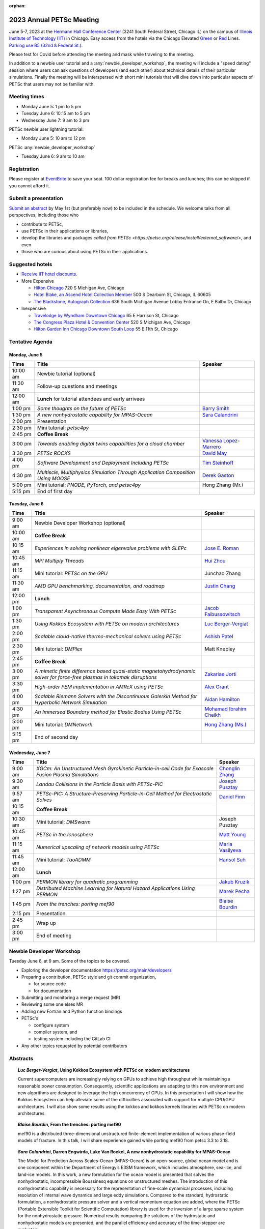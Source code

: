 :orphan:

.. _2023_meeting:

*************************
2023 Annual PETSc Meeting
*************************

June 5-7, 2023 at the `Hermann Hall Conference Center <https://www.iit.edu/event-services/meeting-spaces/hermann-hall-conference-center>`__
(3241 South Federal Street, Chicago IL)
on the campus of `Illinois Institute of Technology (IIT) <https://www.iit.edu>`__ in Chicago.
Easy access from the hotels via the Chicago Elevated `Green <https://www.transitchicago.com/greenline>`__ or `Red <https://www.transitchicago.com/redline>`__ Lines.
`Parking use B5 (32nd & Federal St.) <https://www.iit.edu/cbsc/parking/visitor-and-event-parking>`__.

Please test for Covid before attending the meeting and
mask while traveling to the meeting.

In addition to a newbie user tutorial and a :any:`newbie_developer_workshop`, the meeting will include a "speed dating" session where users can ask questions of developers (and each other) about technical details of their particular simulations. Finally the meeting will be interspersed with short mini tutorials that will dive down into particular aspects of PETSc that users may not be familiar with.

Meeting times
-------------
* Monday June 5: 1 pm to 5 pm
* Tuesday June 6: 10:15 am to 5 pm
* Wednesday June 7: 9 am to 3 pm

PETSc newbie user lightning tutorial:

* Monday June 5: 10 am to 12 pm

PETSc :any:`newbie_developer_workshop`

* Tuesday June 6: 9 am to 10 am


Registration
------------
Please register at `EventBrite <https://www.eventbrite.com/e/petsc-2023-user-meeting-tickets-494165441137>`__ to save your seat. 100 dollar registration fee for breaks and lunches; this can be skipped if you cannot afford it.

Submit a presentation
---------------------
`Submit an abstract  <https://docs.google.com/forms/d/e/1FAIpQLSesh47RGVb9YD9F1qu4obXSe1X6fn7vVmjewllePBDxBItfOw/viewform>`__ by May 1st (but preferably now) to be included in the schedule.  We welcome talks from all perspectives, including those who

* contribute to PETSc,
* use PETSc in their applications or libraries,
* develop the libraries and packages `called from PETSc <https://petsc.org/release/install/external_software/>`, and even
* those who are curious about using PETSc in their applications.


Suggested hotels
----------------

* `Receive IIT hotel discounts. <https://www.iit.edu/procurement-services/purchasing/preferred-and-contract-vendors/hotels>`__

* More Expensive

  * `Hilton Chicago <https://www.hilton.com/en/hotels/chichhh-hilton-chicago/?SEO_id=GMB-AMER-HI-CHICHHH&y_source=1_NzIxNzU2LTcxNS1sb2NhdGlvbi53ZWJzaXRl>`__ 720 S Michigan Ave, Chicago

  * `Hotel Blake, an Ascend Hotel Collection Member <https://www.choicehotels.com/illinois/chicago/ascend-hotels/il480>`__   500 S Dearborn St, Chicago, IL 60605

  * `The Blackstone, Autograph Collection <https://www.marriott.com/en-us/hotels/chiab-the-blackstone-autograph-collection/overview/?scid=f2ae0541-1279-4f24-b197-a979c79310b0>`__   636 South Michigan Avenue Lobby Entrance On, E Balbo Dr, Chicago

* Inexpensive

  * `Travelodge by Wyndham Downtown Chicago <https://www.wyndhamhotels.com/travelodge/chicago-illinois/travelodge-hotel-downtown-chicago/overview?CID=LC:TL::GGL:RIO:National:10073&iata=00093796>`__ 65 E Harrison St, Chicago

  * `The Congress Plaza Hotel & Convention Center <https://www.congressplazahotel.com/?utm_source=local-directories&utm_medium=organic&utm_campaign=travelclick-localconnect>`__ 520 S Michigan Ave, Chicago

  * `Hilton Garden Inn Chicago Downtown South Loop <https://www.hilton.com/en/hotels/chidlgi-hilton-garden-inn-chicago-downtown-south-loop/?SEO_id=GMB-AMER-GI-CHIDLGI&y_source=1_MTI2NDg5NzktNzE1LWxvY2F0aW9uLndlYnNpdGU%3D>`__ 55 E 11th St, Chicago

Tentative Agenda
----------------

Monday, June 5
^^^^^^^^^^^^^^

+------------+---------------------------------------------------------------------------------------------------------------------------+---------------------------+
| Time       | Title                                                                                                                     | Speaker                   |
+============+===========================================================================================================================+===========================+
| 10:00 am   | Newbie tutorial (optional)                                                                                                |                           |
+------------+---------------------------------------------------------------------------------------------------------------------------+---------------------------+
| 11:30 am   | Follow-up questions and meetings                                                                                          |                           |
+------------+---------------------------------------------------------------------------------------------------------------------------+---------------------------+
| 12:00 am   | **Lunch** for tutorial attendees and early arrivees                                                                       |                           |
+------------+---------------------------------------------------------------------------------------------------------------------------+---------------------------+
| 1:00 pm    | *Some thoughts on the future of PETSc*                                                                                    | `Barry Smith`_            | 
+------------+---------------------------------------------------------------------------------------------------------------------------+---------------------------+
| 1:30 pm    | *A new nonhydrostatic capability for MPAS-Ocean*                                                                          | `Sara Calandrini`_        |
+------------+---------------------------------------------------------------------------------------------------------------------------+---------------------------+
| 2:00 pm    | Presentation                                                                                                              |                           |
+------------+---------------------------------------------------------------------------------------------------------------------------+---------------------------+
| 2:30 pm    | Mini tutorial: *petsc4py*                                                                                                 |                           |
+------------+---------------------------------------------------------------------------------------------------------------------------+---------------------------+
| 2:45 pm    | **Coffee Break**                                                                                                          |                           |
+------------+---------------------------------------------------------------------------------------------------------------------------+---------------------------+
| 3:00 pm    | *Towards enabling digital twins capabilities for a cloud chamber*                                                         | `Vanessa Lopez-Marrero`_  |
+------------+---------------------------------------------------------------------------------------------------------------------------+---------------------------+
| 3:30 pm    | *PETSc ROCKS*                                                                                                             | `David May`_              |
+------------+---------------------------------------------------------------------------------------------------------------------------+---------------------------+
| 4:00 pm    | *Software Development and Deployment Including PETSc*                                                                     | `Tim Steinhoff`_          |
+------------+---------------------------------------------------------------------------------------------------------------------------+---------------------------+
| 4:30 pm    | *Multiscle, Multiphysics Simulation Through Application Composition Using MOOSE*                                          | `Derek Gaston`_           |
+------------+---------------------------------------------------------------------------------------------------------------------------+---------------------------+
| 5:00 pm    | Mini tutorial: *PNODE, PyTorch, and petsc4py*                                                                             | Hong Zhang (Mr.)          |
+------------+---------------------------------------------------------------------------------------------------------------------------+---------------------------+
| 5:15 pm    | End of first day                                                                                                          |                           |
+------------+---------------------------------------------------------------------------------------------------------------------------+---------------------------+
                                                                                                                                                                     
Tuesday, June 6                                                                                                                                                      
^^^^^^^^^^^^^^^                                                                                                                                                      
                                                                                                                                                                     
+------------+---------------------------------------------------------------------------------------------------------------------------+---------------------------+
| Time       | Title                                                                                                                     | Speaker                   |
+============+===========================================================================================================================+===========================+
|            |                                                                                                                           |                           |
+------------+---------------------------------------------------------------------------------------------------------------------------+---------------------------+
| 9:00 am    | Newbie Developer Workshop (optional)                                                                                      |                           |
+------------+---------------------------------------------------------------------------------------------------------------------------+---------------------------+
| 10:00 am   | **Coffee Break**                                                                                                          |                           |
+------------+---------------------------------------------------------------------------------------------------------------------------+---------------------------+
| 10:15 am   | *Experiences in solving nonlinear eigenvalue problems with SLEPc*                                                         | `Jose E. Roman`_          |
+------------+---------------------------------------------------------------------------------------------------------------------------+---------------------------+
| 10:45 am   | *MPI Multiply Threads*                                                                                                    | `Hui Zhou`_               |
+------------+---------------------------------------------------------------------------------------------------------------------------+---------------------------+
| 11:15 am   | Mini tutorial: *PETSc on the GPU*                                                                                         | Junchao Zhang             |
+------------+---------------------------------------------------------------------------------------------------------------------------+---------------------------+
| 11:30 am   | *AMD GPU benchmarking, documentation, and roadmap*                                                                        | `Justin Chang`_           |
+------------+---------------------------------------------------------------------------------------------------------------------------+---------------------------+
| 12:00 pm   | **Lunch**                                                                                                                 |                           |
+------------+---------------------------------------------------------------------------------------------------------------------------+---------------------------+
| 1:00 pm    | *Transparent Asynchronous Compute Made Easy With PETSc*                                                                   | `Jacob Faibussowitsch`_   |
+------------+---------------------------------------------------------------------------------------------------------------------------+---------------------------+
| 1:30 pm    | *Using Kokkos Ecosystem with PETSc on modern architectures*                                                               | `Luc Berger-Vergiat`_     |
+------------+---------------------------------------------------------------------------------------------------------------------------+---------------------------+
| 2:00 pm    | *Scalable cloud-native thermo-mechanical solvers using PETSc*                                                             | `Ashish Patel`_           |
+------------+---------------------------------------------------------------------------------------------------------------------------+---------------------------+
| 2:30 pm    | Mini tutorial: *DMPlex*                                                                                                   | Matt Knepley              |
+------------+---------------------------------------------------------------------------------------------------------------------------+---------------------------+
| 2:45 pm    | **Coffee Break**                                                                                                          |                           |
+------------+---------------------------------------------------------------------------------------------------------------------------+---------------------------+
| 3:00 pm    | *A mimetic finite difference based quasi-static magnetohydrodynamic solver for force-free plasmas in tokamak disruptions* | `Zakariae Jorti`_         |
+------------+---------------------------------------------------------------------------------------------------------------------------+---------------------------+
| 3:30 pm    | *High-order FEM implementation in AMReX using PETSc*                                                                      | `Alex Grant`_             |
+------------+---------------------------------------------------------------------------------------------------------------------------+---------------------------+
| 4:00 pm    | *Scalable Riemann Solvers with the Discontinuous Galerkin Method for Hyperbolic Network Simulation*                       | `Aidan Hamilton`_         |
+------------+---------------------------------------------------------------------------------------------------------------------------+---------------------------+
| 4:30 pm    | *An Immersed Boundary method for Elastic Bodies Using PETSc*                                                              | `Mohamad Ibrahim Cheikh`_ |
+------------+---------------------------------------------------------------------------------------------------------------------------+---------------------------+
| 5:00 pm    | Mini tutorial: *DMNetwork*                                                                                                | `Hong Zhang (Ms.)`_       |
+------------+---------------------------------------------------------------------------------------------------------------------------+---------------------------+
| 5:15 pm    | End of second day                                                                                                         |                           |
+------------+---------------------------------------------------------------------------------------------------------------------------+---------------------------+
                                                                                                                                                                     
Wednesday, June 7                                                                                                                                                    
^^^^^^^^^^^^^^^^^                                                                                                                                                    
                                                                                                                                                                     
+------------+---------------------------------------------------------------------------------------------------------------------------+---------------------------+
| Time       | Title                                                                                                                     | Speaker                   |
+============+===========================================================================================================================+===========================+
| 9:00 am    | *XGCm: An Unstructured Mesh Gyrokinetic Particle-in-cell Code for Exascale Fusion Plasma Simulations*                     | `Chonglin Zhang`_         |
+------------+---------------------------------------------------------------------------------------------------------------------------+---------------------------+
| 9:30 am    | *Landau Collisions in the Particle Basis with PETSc-PIC*                                                                  | `Joseph Pusztay`_         |
+------------+---------------------------------------------------------------------------------------------------------------------------+---------------------------+
| 9:57 am    | *PETSc-PIC: A Structure-Preserving Particle-In-Cell Method for Electrostatic Solves*                                      | `Daniel Finn`_            |
+------------+---------------------------------------------------------------------------------------------------------------------------+---------------------------+
| 10:15 am   | **Coffee Break**                                                                                                          |                           |
+------------+---------------------------------------------------------------------------------------------------------------------------+---------------------------+
| 10:30 am   | Mini tutorial: *DMSwarm*                                                                                                  | Joseph Pusztay            |
+------------+---------------------------------------------------------------------------------------------------------------------------+---------------------------+
| 10:45 am   | *PETSc in the Ionosphere*                                                                                                 | `Matt Young`_             |
+------------+---------------------------------------------------------------------------------------------------------------------------+---------------------------+
| 11:15 am   | *Numerical upscaling of network models using PETSc*                                                                       | `Maria Vasilyeva`_        |
+------------+---------------------------------------------------------------------------------------------------------------------------+---------------------------+
| 11:45 am   | Mini tutorial: *TaoADMM*                                                                                                  | `Hansol Suh`_             |
+------------+---------------------------------------------------------------------------------------------------------------------------+---------------------------+
| 12:00 am   | **Lunch**                                                                                                                 |                           |
+------------+---------------------------------------------------------------------------------------------------------------------------+---------------------------+
| 1:00 pm    | *PERMON library for quadratic programming*                                                                                | `Jakub Kruzik`_           |
+------------+---------------------------------------------------------------------------------------------------------------------------+---------------------------+
| 1:27 pm    | *Distributed Machine Learning for Natural Hazard Applications Using PERMON*                                               | `Marek Pecha`_            |
+------------+---------------------------------------------------------------------------------------------------------------------------+---------------------------+
| 1:45 pm    | *From the trenches: porting mef90*                                                                                        | `Blaise Bourdin`_         |
+------------+---------------------------------------------------------------------------------------------------------------------------+---------------------------+
| 2:15 pm    | Presentation                                                                                                              |                           |
+------------+---------------------------------------------------------------------------------------------------------------------------+---------------------------+
| 2:45 pm    | Wrap up                                                                                                                   |                           | 
+------------+---------------------------------------------------------------------------------------------------------------------------+---------------------------+
| 3:00 pm    | End of meeting                                                                                                            |                           |
+------------+---------------------------------------------------------------------------------------------------------------------------+---------------------------+

.. _newbie_developer_workshop:

Newbie Developer Workshop
-------------------------

Tuesday June 6, at 9 am. Some of the topics to be covered.

* Exploring the developer documentation https://petsc.org/main/developers

* Preparing a contribution, PETSc style and git commit organization,

  * for source code

  * for documentation

* Submitting and monitoring a merge request (MR)

* Reviewing some one elses MR

* Adding new Fortran and Python function bindings

* PETSc's

  * configure system

  * compiler system, and

  * testing system including the GitLab CI

* Any other topics requested by potential contributors

Abstracts
---------

.. _`Luc Berger-Vergiat`:

.. topic:: *Luc Berger-Vergiat*, **Using Kokkos Ecosystem with PETSc on modern architectures**

    Current supercomputers are increasingly relying on GPUs to achieve high
    throughput while maintaining a reasonable power consumption. Consequently,
    scientific applications are adapting to this new environment and new
    algorithms are designed to leverage the high concurrency of GPUs. In this
    presentation I will show how the Kokkos Ecosystem can help alleviate some
    of the difficulties associated with support for multiple CPU/GPU
    architectures. I will also show some results using the kokkos and kokkos
    kernels libraries with PETSc on modern architectures.

.. _`Blaise Bourdin`:

.. topic:: *Blaise Bourdin*, **From the trenches: porting mef90**

    mef90 is a distributed three-dimensional unstructured finite-element
    implementation of various phase-field models of fracture. In this talk,
    I will share experience gained while porting mef90 from petsc 3.3 to 3.18.

.. _`Sara Calandrini`:

.. topic:: *Sara Calandrini*, Darren Engwirda, Luke Van Roekel, **A new nonhydrostatic capability for MPAS-Ocean**

    The Model for Prediction Across Scales-Ocean (MPAS-Ocean) is an
    open-source, global ocean model and is one component within the Department
    of Energy’s E3SM framework, which includes atmosphere, sea-ice, and
    land-ice models. In this work, a new formulation for the ocean model is
    presented that solves the nonhydrostatic, incompressible Boussinesq
    equations on unstructured meshes. The introduction of this nonhydrostatic
    capability is necessary for the representation of fine-scale dynamical
    processes, including resolution of internal wave dynamics and large eddy
    simulations. Compared to the standard, hydrostatic formulation,
    a nonhydrostatic pressure solver and a vertical momentum equation are
    added, where the PETSc (Portable Extensible Toolkit for Scientific
    Computation) library is used for the inversion of a large sparse system for
    the nonhydrostatic pressure. Numerical results comparing the solutions of
    the hydrostatic and nonhydrostatic models are presented, and the parallel
    efficiency and accuracy of the time-stepper are evaluated.

.. _`Justin Chang`:

.. topic:: *Justin Chang*, **AMD GPU benchmarking, documentation, and roadmap**

    This talk comprises of three parts. First, we present an overview of some
    relatively new training documentation like the "AMD lab notes" to enable
    current and potential users of AMD GPUs into getting the best experience
    out of their applications or algorithms. Second, we briefly discuss
    implementation details regarding the PETSc HIP backend introduced into the
    PETSc library late last year and present some performance benchmarking data
    on some of the AMD hardware. Lastly, we give a preview of the upcoming
    MI300 series APU and how software developers can prepare to leverage this
    new type of accelerator.

.. _`Mohamad Ibrahim Cheikh`:

.. topic:: *Mohamad Ibrahim Cheikh*, Konstantin Doubrovinski, **An Immersed Boundary method for Elastic Bodies Using PETSc**

    This study presents a parallel implementation of an immersed boundary
    method code using the PETSc distributed memory module. The objective of
    this work is to simulate a complex developmental process that occurs in the
    early stages of embryonic development, which involves the transformation of
    the embryo into a multilayered and multidimensional structure. To
    accomplish this, the researchers used the PETSc parallel module to solve
    a linear system for the Eulerian fluid dynamics, while simultaneously
    coupling it with a deforming Lagrangian elastic body to model the
    deformable embryonic tissue. This approach allows for a detailed simulation
    of the interaction between the fluid and the tissue, which is critical for
    accurate modeling of the developmental process. Overall, this work
    highlights the potential of the immersed boundary method and parallel
    computing techniques for simulating complex physical phenomena.

.. _`Jacob Faibussowitsch`:

.. topic:: *Jacob Faibussowitch*, **Transparent Asynchronous Compute Made Easy With PETSc**

    Asynchronous GPU computing has historically been difficult to scalably
    integrate at the library level. We provide an update on recent work
    implementing a fully asynchronous framework in PETSc. We give detailed
    performance comparisons and provide a demo to showcase the effectiveness
    and ease-of-use of the proposed model.

.. _`Daniel Finn`:

.. topic:: *Daniel Finn*, **PETSc-PIC: A Structure-Preserving Particle-In-Cell Method for Electrostatic Solves**

    Numerical solutions to the Vlasov-Poisson equations have important
    applications in the fields of plasma physics, solar physics and cosmology.
    The goal of this research is to develop a structure-preserving,
    electrostatic and gravitational Vlasov-Poisson(-Landau) model using the
    Portable, Extensible Toolkit for Scientific Computation (PETSc) and study
    the presence of Landau damping in a variety of systems, such as
    thermonuclear fusion reactors and galactic dynamics. The PETSc
    Particle-In-Cell (PETSc-PIC) model is a highly-scalable,
    structure-preserving PIC method with multigrid capabilities. In the PIC
    method, a hybrid discretization is constructed with a grid of finitely
    supported basis functions to represent the electric, magnetic and/or
    gravitational fields, and a distribution of delta functions to represent
    the particle field. Collisions are added to the formulation by means of
    a particle-basis Landau collision operator, recently added to the PETSc
    library.

.. _`Derek Gaston`:

.. topic:: *Derek Gaston*, **Multiscale, Multiphysics Simulation Through Application Composition Using MOOSE**

    Abstract not available at this time.

.. _`Alex Grant`:

.. topic:: *Alex Grant*, Karthik Chockalingam, Xiaohu Guo, **High-order FEM implementation in AMReX using PETSc**

    AMReX is a C++ block-structured framework for adaptive mesh refinement,
    typically used for finite difference or finite volume codes.  We describe
    a first attempt at a finite element implementation in AMReX using PETSc.
    AMReX splits the domain of uniform elements into rectangular boxes at each
    refinement level, with higher levels overlapping rather than replacing
    lower levels, and with each level solved independently.  AMReX boxes can be
    cell-centred or nodal, we use cell centred boxes to represent the geometry
    and mesh and nodal boxes to identify nodes to constrain and store results
    for visualisation.  We convert AMReX’s independent spatial indicies into
    a single global index then use MATMPIAIJ to assemble the system matrix per
    refinement level.  In an unstructured grid, isoparametric mapping is
    required for each element, the use of a structured grid avoids both this
    and indirect addressing, which provides significant potential performance
    advantages.  We have solved time-dependent parabolic equations and seen
    performance gains compared to unstructured finite elements.  Further
    developments are planned to include arbitrary higher order schemes and
    multi-level hp refinement with arbitrary hanging nodes.  PETSc uses AMReX
    domain decomposition to partition the matrix and right-hand vectors.  For
    each higher level, not all of the domain will be refined, but AMReX’s
    indicies cover the whole space - this poses an indexing challenge and can
    lead to over-allocation of memory.  It is still to be explored whether DM
    data structures would provide a benefit over MATMPIAIJ.

.. _`Aidan Hamilton`:

.. topic:: *Aidan Hamilton*, Jing-Mei Qiu, Hong Zhang, **Scalable Riemann Solvers with the Discontinuous Galerkin Method for Hyperbolic Network Simulation**

    We develop a set of highly efficient and effective computational algorithms
    and simulation tools for fluid simulations on a network. The mathematical
    models are a set of hyperbolic conservation laws on edges of a network, as
    well as coupling conditions on junctions of a network. For example, the
    shallow water system, together with flux balance and continuity conditions
    at river intersections, model water flows on a river network. The
    computationally ac- curate and robust discontinuous Galerkin methods,
    coupled with explicit strong stability preserving Runge-Kutta methods, are
    imple- mented for simulations on network edges. Meanwhile, linear and
    nonlinear scalable Riemann solvers are being developed and imple- mented at
    network vertices. These network simulations result in tools built using
    PETSc and DMNetwork software libraries for the scientific community in
    general. Simulation results of a shallow water system on a Mississippi
    river network with over one billion network variables are performed on an
    extreme- scale computer using up to 8,192 processor with an optimal
    parallel efficiency. Further potential applications include traffic flow
    sim- ulations on a highway network and blood flow simulations on a arterial
    network, among many others

.. _`Zakariae Jorti`:

.. topic:: *Zakariae Jorti*, Qi Tang, Konstantin Lipnikov, Xianzhu Tang, **A mimetic finite difference based quasi-static magnetohydrodynamic solver for force-free plasmas in tokamak disruptions**

    Force-free plasmas are a good approximation in the low-beta case where the
    plasma pressure is tiny compared with the magnetic pressure. On time scales
    long compared with the transit time of Alfvén waves, the evolution of
    a force-free plasma is most efficiently described by a quasi-static
    magnetohydrodynamic (MHD) model, which ignores the plasma inertia. In this
    work, we consider a regularized quasi-static MHD model for force-free
    plasmas in tokamak disruptions and propose a mimetic finite difference
    (MFD) algorithm, which is targeted at applications such as the cold
    vertical displacement event (VDE) of a major disruption in an ITER-like
    tokamak reactor. In the case of whole device modeling, we further consider
    the two sub-domains of the plasma region and wall region and their coupling
    through an interface condition. We develop a parallel, fully implicit, and
    scalable MFD solver based on PETSc and its DMStag data structure for the
    discretization of the five-field quasi-static perpendicular plasma dynamics
    model on a 3D structured mesh. The MFD spatial discretization is coupled
    with a fully implicit DIRK scheme. The full algorithm exactly preserves the
    divergence-free condition of the magnetic field under a generalized Ohm’s
    law. The preconditioner employed is a four-level fieldsplit preconditioner,
    which is created by combining separate preconditioners for individual
    fields, that calls multigrid or direct solvers for sub-blocks or exact
    factorization on the separate fields. The numerical results confirm the
    divergence-free constraint is strongly satisfied and demonstrate the
    performance of the fieldsplit preconditioner and overall algorithm. The
    simulation of ITER VDE cases over the actual plasma current diffusion time
    is also presented.

.. _`Jakub Kruzik`:

.. topic:: *Jakub Kruzik*, Marek Pecha, David Horak, **PERMON library for quadratic programming**

    PERMON (Parallel, Efficient, Robust, Modular, Object-oriented, Numerical)
    is a library based on PETSc for solving quadratic programming (QP)
    problems. We will present PERMON usage on our implementation of the FETI
    (finite element tearing and interconnecting) method. This FETI
    implementation involves a chain of QP transformations,  such as
    dualization, which simplify a given QP. We will also discuss some useful
    options, like viewing Karush-Kuhn-Tucker (optimality) conditions for each
    QP in the chain. Finally, we will showcase some QP applications solved by
    PERMON, such as the solution of contact problems for hydro-mechanical
    problems with discrete fracture networks or the solution of support vector
    machines using the PermonSVM module.

.. _`Vanessa Lopez-Marrero`:

.. topic:: *Vanessa Lopez-Marrero*, Kwangmin Yu, Tao Zhang, Mohammad Atif, Abdullah Al Muti Sharfuddin, Fan Yang, Yangang Liu, Meifeng Lin, Foluso Ladeinde, Lingda Li, **Towards enabling digital twins capabilities for a cloud chamber**

    Particle-resolved direct numerical simulations (PR-DNS), which resolve not
    only the smallest turbulent eddies but also track the development and
    motion of individual particles, are an essential tool for studying
    aerosol-cloud-turbulence interactions.  For instance, PR-DNS may complement
    experimental facilities designed to study key physical processes in
    a controlled environment and therefore serve as digital twins for such
    cloud chambers.  In this talk we will present our ongoing work aimed at
    enabling the use of PR-DNS for this purpose.  We will describe the physical
    model being used, which consists of a set of fluid dynamics equations for
    air velocity, temperature, and humidity, coupled with a set of equations
    for particle (i.e., droplet) growth/tracing.  The numerical method used to
    solve the model, which employs PETSc solvers in its implementation, will be
    discussed, as well as our current efforts to assess performance and
    scalability of the numerical solver.

.. _`David May`:

.. topic:: *David May*, **PETSc ROCKS**

    Broadly speaking, the field of Geodynamics is concerned with understanding
    the deformation history of the solid Earth over millions, to billons of
    year time scales. The infeasibility of extracting a spatially and
    temporally complete geological record based on rocks which are currently
    exposed at the surface of Earth compels many geodynamists to employ
    computational simulations of geological processes.

    In this presentation I will discuss several geodynamic software packages
    which utilize PETSc. My intention is to highlight how PETSc has played an
    important role in enabling and advancing the state-of-the-art in geodynamic
    software. I will also summarize my own experiences and observations of how
    the development of geodynamic specific functionality has in turn driven the
    development of new general purpose PETSc functionality.

.. _`Ashish Patel`:

.. topic:: *Ashish Patel*, Jeremy Theler, Francesc Levrero-Florencio, Nabil Abboud, Mohammad Sarraf Joshaghani, Scott McClennan, **Scalable cloud-native thermo-mechanical solvers using PETSc**

    In this talk, we present how the Ansys OnScale team is using PETSc to
    develop finite element-based thermo-mechanical solvers for scalable
    nonlinear simulations on the cloud. We will first provide an overview of
    features available in the solver and then discuss how some of the PETSc
    objects, like DMPlex and TS, have helped us speed up our development
    process. We will also talk about the workarounds we have incorporated to
    address the current limitations of some of the functions from DMPlex for
    our use cases involving multi-point constraints and curved elements.
    Finally, we demonstrate how PETSc’s linear solvers scale on multi-node
    cloud instances.

.. _`Joseph Pusztay`:

.. topic:: *Joseph Pusztay*, Matt Knepley, Mark Adams, **Landau Collisions in the Particle Basis with PETSc-PIC**

    The kinetic description of plasma encompasses the fine scale interaction of
    the various bodies that it is comprised of, and applies to a litany of
    experiments ranging from the laboratory magnetically confined fusion
    plasma, to the scale of the solar corona. Of great import to these
    descriptions are collisions in the grazing limit, which transfer momentum
    between components of the plasma. Until recently, these have best been
    described conservatively by finite element discretizations of the Landau
    collision integral. In recent years a particle discretization has been
    proven to preserve the appropriate eigenfunctions of the system, as well as
    physically relevant quantities. I present here the recent work on a purely
    particle discretized Landau collision operator which preserves mass,
    momentum, and energy,  with associated accuracy benchmarks in PETSc.

.. _`Marek Pecha`:

.. topic:: *Marek Pecha*, David Horak, **Distributed Machine Learning for Natural Hazard Applications Using PERMON**

    We will present a software solution for distributed machine learning
    supporting computation on multiple GPUs running on the top of the PETSc
    framework, which we will demonstrate in applications related to natural
    hazard localizations and detections employing supervised uncertainties
    modelling. It is called PERMON and is designed for convex optimization
    using quadratic programming, and its extension PermonSVM implements
    maximal-margin classifier approaches associated with support vector
    machines (SVMs). Although deep learning (DL) is getting popular in recent
    years, SVMs are still applicable. Unlike DL, the SVM approach requires
    additional feature engineering or feature selection. We will present our
    workflow and show how to achieve reasonable models for the application
    related to wildfire localization in Alaska.

.. _`Jose E. Roman`:

.. topic:: *Jose E. Roman*, **Experiences in solving nonlinear eigenvalue problems with SLEPc**

    One of the unique features of SLEPc is the module for the general nonlinear
    eigenvalue problem (NEP), where we want to compute a few eigenvalues and
    corresponding eigenvectors of a large-scale parameter-dependent matrix
    T(lambda). In this talk, we will illustrate the use of NEP in the context
    of two applications, one of them coming from the characterization of
    resonances in nanophotonic devices, and the other one from a problem in
    aeroacoustics.

.. _`Barry Smith`:

.. topic:: *Barry Smith*, **Some thoughts on the future of PETSc**:

    How will PETSc evolve and grow in the future? How can PETSc algorithms and
    simulations be integrated into the emerging world of machine learning and
    deep neural networks? I will provide an informal discussion of these topics
    and my personal thoughts.

.. _`Tim Steinhoff`:

.. topic:: *Tim Steinhoff*, Volker Jacht, **Software Development and Deployment Including PETSc**

    Once it is decided that PETSc shall handle certain numerical subtasks in
    your own software the question may arise how to smoothly incorporate PETSc
    into the overall software development and deployment processes. In this
    talk we present our approach how to handle such a situation for the code
    family AC2 which is developed and distributed by GRS. AC2 is used to
    simulate the behavior of nuclear reactors during operation, transients,
    design basis and beyond design basis accidents up to radioactive releases
    to the environment. The talk addresses our experiences, what challenges had
    to be overcome, and how we make use of GitLab, CMake, and Docker techniques
    to establish a clean incorporation of PETSc into our software development
    cycle.

.. _`Hansol Suh`:

.. topic:: *Hansol Suh*, **TaoADMM**

    In this tutorial, we will be giving an introduction to ADMM algorithm on
    TAO. It will include walking through ADMM algorithm with some real-life
    example, and tips on setting up framework to solve ADMM on PETSc/TAO.

.. _`Maria Vasilyeva`:

.. topic:: *Maria Vasilyeva*, **Numerical upscaling of network models using PETSc**

    Multiphysics models on large networks are used in many applications, for
    example, pore network models in reservoir simulation, epidemiological
    models of disease spread, ecological models on multispecies interaction,
    medical applications such as multiscale multidimensional simulations of
    blood flow, etc. This work presents the construction of the numerical
    upscaling and multiscale method for network models. An accurate
    coarse-scale approximation is generated by solving local problems in
    sub-networks. Numerical implementation of the network model is performed
    based on the PETSc DMNetwork framework. Results are presented for square
    and random heterogeneous networks generated by OpenPNM. 

.. _`Matt Young`:

.. topic:: *Matt Young*, **PETSc in the Ionosphere**

    A planet's ionosphere is the region of its atmosphere in which a fraction
    of the constituent atoms or molecules have separated into positive ions and
    electrons. Earth's ionosphere extends from roughly 85 km during the day
    (higher at night) to the edge of space. This partially ionized regime
    exhibits collective behavior and supports electromagnetic phenomena that do
    not exist in the neutral (i.e., unionized) atmosphere. Furthermore, the
    abundance of neutral atoms and molecules leads to phenomena that do not
    exist in the fully ionized space environment. In a relatively narrow
    altitude range of Earth's ionosphere called the "E region", electrons
    behave as typical charged particles -- moving in response to combined
    electric and magnetic fields -- while ions collide too frequently with
    neutral molecules to respond to the magnetic field. This difference leads
    to the Farley-Buneman instability when the local electric field is strong
    enough. The Farley-Buneman instability regularly produces irregularities in
    the charged-particle densities that are strong enough to reflect radio
    signals, and recent research suggests that the fully developed turbulent
    structures are capable of disrupting GPS communication.

    The Electrostatic Parallel Particle-in-Cell (EPPIC) numerical simulation
    self-consistently models instability growth and evolution in the E-region
    ionosphere. The simulation includes a hybrid mode that treats electrons as
    a fluid and treats ions as particles. The particular fluid electron model
    requires the solution of an elliptic partial differential equation for the
    electrostatic potential at each time step, which we represent as a linear
    system that the simulation solves with PETSc. This presentation will
    describe original development of the 2D hybrid simulation, previous
    results, recently efforts to extend to 3D, and implications to modeling GPS
    scintillation.

    The Electrostatic Parallel Particle-in-Cell (EPPIC) numerical simulation
    self-consistently models instability growth and evolution in the E-region
    ionosphere. The simulation includes a hybrid mode that treats electrons as
    a fluid and treats ions as particles. The particular fluid electron model
    requires the solution of an elliptic partial differential equation for the
    electrostatic potential at each time step, which we represent as a linear
    system that the simulation solves with PETSc. This presentation will describe
    original development of the 2D hybrid simulation, previous results, recently
    efforts to extend to 3D, and implications to modeling GPS scintillation.

.. _`Chonglin Zhang`:

.. topic:: *Chonglin Zhang*, Cameron W. Smith, Mark S. Shephard, **XGCm: An Unstructured Mesh Gyrokinetic Particle-in-cell Code for Exascale Fusion Plasma Simulations**

    We report the development of XGCm, a new distributed unstructured mesh
    gyrokinetic particle-in-cell (PIC) code, short for x-point included
    gyrokinetic code mesh-based. The code adopts the physical algorithms of the
    well-established XGC code. It is intended as a testbed for experimenting
    with new numerical and computational algorithms, which can eventually be
    adopted in XGC and other PIC codes. XGCm is developed on top of several
    open-source libraries, including Kokkos, PETSc, Omega, and PUMIPic. Omega
    and PUMIPic rely on Kokkos to interact with the GPU accelerator, while
    PETSc solves the gyrokinetic Poisson equation on either CPU or GPU. We
    first discuss the numerical algorithms of our mesh-centric approach for
    performing PIC calculations. We then present code validation study using
    the cyclone base case with ion temperature gradient turbulence (case 5 from
    Burckel, etc. Journal of Physics: Conference Series 260, 2010, 012006).
    Finally, we discuss the performance of XGCm and present weak scaling
    results using up to full system (27,648 GPUs) of the Oak Ridge National
    Laboratory’s Summit supercomputer. Overall, XGCm executes all PIC
    operations on the GPU accelerators and exhibits good performance and
    portability.

.. _`Hong Zhang (Ms.)`:

.. topic:: *Hong Zhang*, **PETSc DMNetwork: A Library for Scalable Network PDE-Based Multiphysics Simulation**

    We present DMNetwork, a high-level set of routines included in the PETSc
    library for the simulation of multiphysics phenomena over large-scale
    networked systems. The library aims at applications that have networked
    structures such as the ones found in electrical, water and traffic
    distribution systems. DMNetwork provides data and topology management,
    parallelization for multiphysics systems over a network, and hierarchical
    and composable solvers to exploit the problem structure.  DMNetwork eases
    the simulation development cycle by providing the necessary infrastructure
    through simple abstractions to define and query the network components.

.. _`Hui Zhou`:

.. topic:: *Hui Zhou*, **MPI Multiply Threads**

    In the traditional MPI+Thread programming paradigm, MPI and OpenMP each
    form their own disjoint parallelization. MPI is unaware of the thread
    context. The requirement of thread safety and message ordering forces MPI
    library to blindly add critical sections, unnecessarily serializing the
    code. On the other hand, OpenMP cannot use MPI for inter-thread
    communications. Developers often need hand-roll their own algorithms for
    collective operations and non-blocking synchronizations.

    MPICH recently added a few extensions to address the root issues in
    MPI+Thread. The first extension, MPIX stream, allows applications to
    explicitly pass the thread context into MPI. The second extension, thread
    communicator, allows individual threads in an OpenMP parallel region to use
    MPI for inter-thread communications. In particular, this allows an OpenMP
    program to use PETSc within an parallel region.

    Instead of MPI+Thread, we refer to this new pattern as MPI x Thread.
